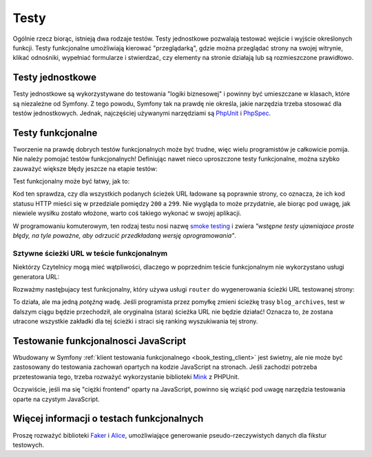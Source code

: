 .. index::
   double: testy; najlepsze praktyki

Testy
=====

Ogólnie rzecz biorąc, istnieją dwa rodzaje testów. Testy jednostkowe pozwalają
testować wejście i wyjście określonych funkcji. Testy funkcjonalne umożliwiają
kierować "przeglądarką", gdzie można przeglądać strony na swojej witrynie, klikać
odnośniki, wypełniać formularze i stwierdzać, czy elementy na stronie działają
lub są rozmieszczone prawidłowo.

Testy jednostkowe
-----------------

Testy jednostkowe są wykorzystywane do testowania "logiki biznesowej" i powinny
być umieszczane w klasach, które są niezależne od Symfony. Z tego powodu, Symfony
tak na prawdę nie określa, jakie narzędzia trzeba stosować dla testów jednostkowych.
Jednak, najczęściej używanymi narzędziami są `PhpUnit`_ i `PhpSpec`_.

Testy funkcjonalne
------------------

Tworzenie na prawdę dobrych testów funkcjonalnych może być trudne, więc wielu
programistów je całkowicie pomija. Nie należy pomojać testów funkcjonalnych!
Definiując nawet nieco uproszczone testy funkcjonalne, można szybko zauważyć
większe błędy jeszcze na etapie testów:

.. best-practice::

    Zdefinuj test funkcjonalny, który co najmniej sprawdza, czy strony aplikacji
    są pomyślnie ładowane.

Test funkcjonalny może być łatwy, jak to:

.. code-block:: php
   :linenos:

    // src/AppBundle/Tests/ApplicationAvailabilityFunctionalTest.php
    namespace AppBundle\Tests;

    use Symfony\Bundle\FrameworkBundle\Test\WebTestCase;

    class ApplicationAvailabilityFunctionalTest extends WebTestCase
    {
        /**
         * @dataProvider urlProvider
         */
        public function testPageIsSuccessful($url)
        {
            $client = self::createClient();
            $client->request('GET', $url);

            $this->assertTrue($client->getResponse()->isSuccessful());
        }

        public function urlProvider()
        {
            return array(
                array('/'),
                array('/posts'),
                array('/post/fixture-post-1'),
                array('/blog/category/fixture-category'),
                array('/archives'),
                // ...
            );
        }
    }

Kod ten sprawdza, czy dla wszystkich podanych ścieżek URL ładowane są poprawnie
strony, co oznacza, że ich kod statusu HTTP mieści się w przedziale pomiędzy
``200`` a ``299``. Nie wygląda to może przydatnie, ale biorąc pod uwagę, jak
niewiele wysiłku zostało włożone, warto coś takiego wykonać w swojej aplikacji.

W programowaniu komuterowym, ten rodzaj testu nosi nazwę `smoke testing`_ i zwiera
*"wstępne testy ujawniajace proste błędy, na tyle poważne, aby odrzucić przedkładaną
wersję oprogramowania"*.

Sztywne ścieżki URL w teście funkcjonalnym
~~~~~~~~~~~~~~~~~~~~~~~~~~~~~~~~~~~~~~~~~~

Niektórzy Czytelnicy mogą mieć wątpliwości, dlaczego w poprzednim teście funkcjonalnym
nie wykorzystano usługi generatora URL:

.. best-practice::

    Sztywno koduj ścieżki URL w testach funkcjonalnych, zamiast używać generatora URL.

Rozważmy nastęþujacy test funkcjonalny, który używa usługi ``router`` do wygenerowania
ścieżki URL testowanej strony:

.. code-block:: php
   :linenos:

    public function testBlogArchives()
    {
        $client = self::createClient();
        $url = $client->getContainer()->get('router')->generate('blog_archives');
        $client->request('GET', $url);

        // ...
    }

To działa, ale ma jedną *potężną* wadę. Jeśli programista przez pomyłkę zmieni
ścieżkę trasy ``blog_archives``, test w dalszym ciągu będzie przechodził, ale
oryginalna (stara) ścieżka URL nie będzie działać! Oznacza to, że zostana utracone
wszystkie zakładki dla tej ścieżki i straci się ranking wyszukiwania tej strony.

Testowanie funkcjonalnosci JavaScript
-------------------------------------

Wbudowany w Symfony :ref:`klient testowania funkcjonalnego <book_testing_client>`
jest świetny, ale nie może być zastosowany do testowania zachowań opartych na
kodzie JavaScript na stronach. Jeśli zachodzi potrzeba przetestowania tego,
trzeba rozważyć wykorzystanie biblioteki `Mink`_ z PHPUnit.

Oczywiście, jeśli ma się "ciężki frontend" oparty na JavaScript, powinno się wziąść
pod uwagę narzędzia testowania oparte na czystym JavaScript.

Więcej informacji o testach funkcjonalnych
------------------------------------------

Proszę rozważyć biblioteki `Faker`_ i `Alice`_, umożliwiające generowanie
pseudo-rzeczywistych danych dla fikstur testowych.

.. _`Faker`: https://github.com/fzaninotto/Faker
.. _`Alice`: https://github.com/nelmio/alice
.. _`PhpUnit`: https://phpunit.de/
.. _`PhpSpec`: http://www.phpspec.net/
.. _`Mink`: http://mink.behat.org
.. _`smoke testing`: https://en.wikipedia.org/wiki/Smoke_testing_(software)
